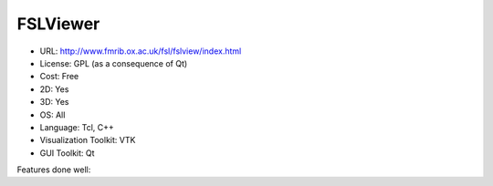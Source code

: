 .. _fslview:

FSLViewer
---------

- URL: http://www.fmrib.ox.ac.uk/fsl/fslview/index.html
- License: GPL (as a consequence of Qt)
- Cost: Free
- 2D: Yes
- 3D: Yes
- OS: All
- Language: Tcl, C++
- Visualization Toolkit: VTK
- GUI Toolkit: Qt



Features done well:



